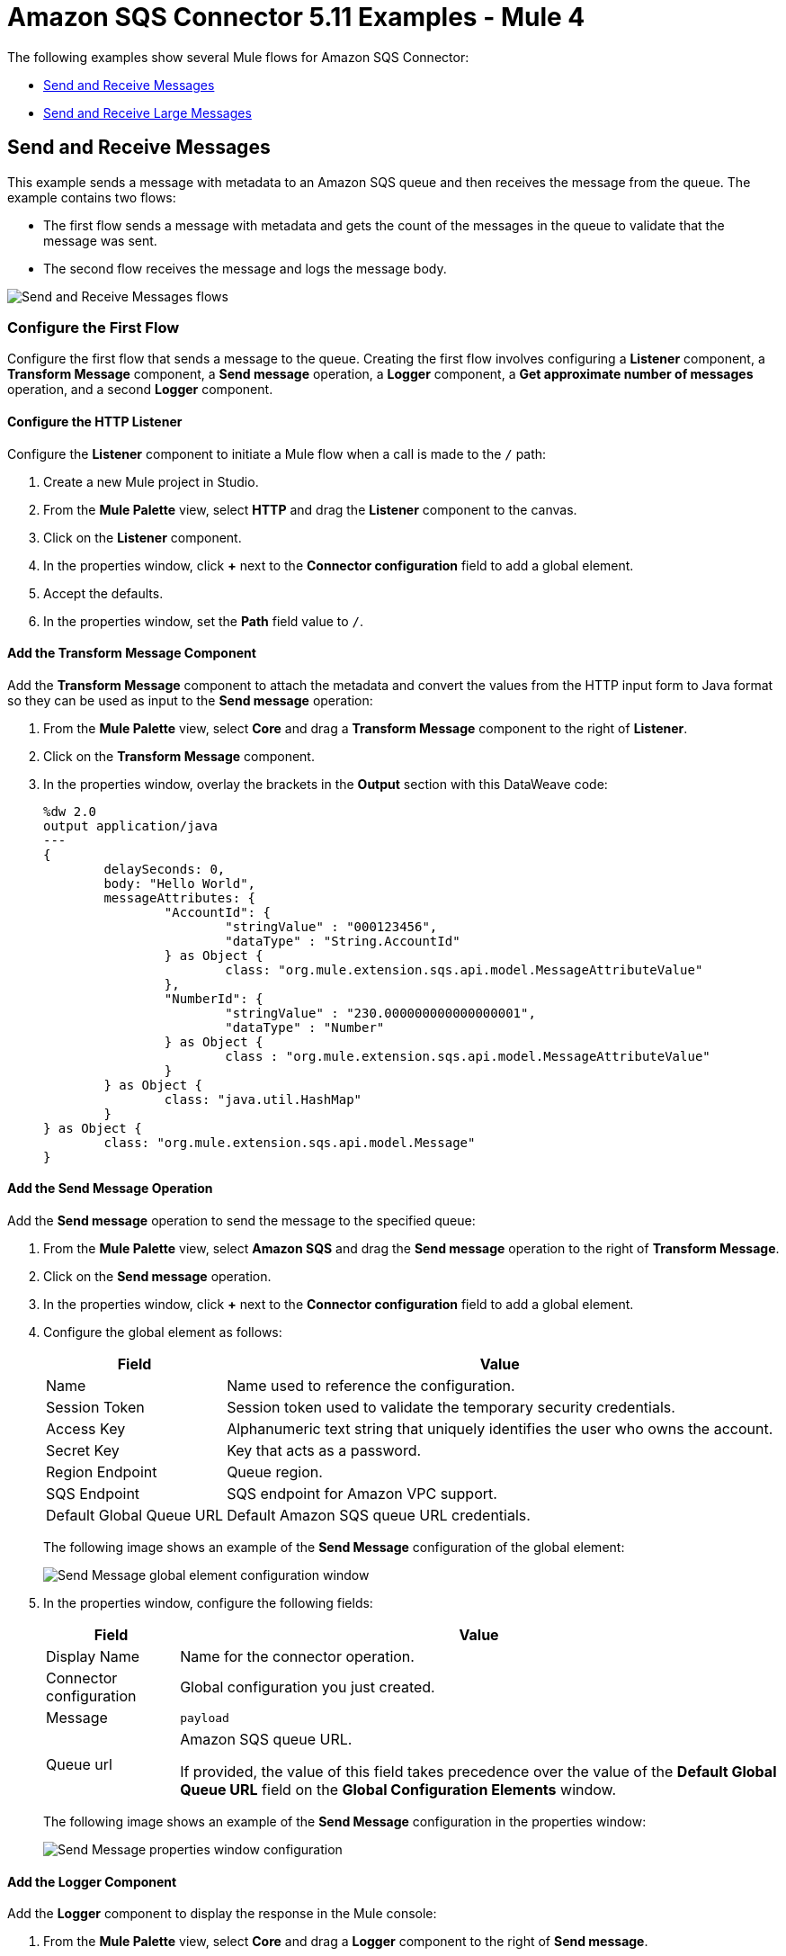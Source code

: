 = Amazon SQS Connector 5.11 Examples - Mule 4
:page-aliases: connectors::amazon/amazon-sqs-connector-examples.adoc

The following examples show several Mule flows for Amazon SQS Connector:

* <<send-and-receive-messages>>
* <<send-and-receive-large-messages>>

[[send-and-receive-messages]]
== Send and Receive Messages

This example sends a message with metadata to an Amazon SQS queue and then receives the message from the queue. The example contains two flows:

* The first flow sends a message with metadata and gets the count of the messages in the queue to validate that the message was sent.
* The second flow receives the message and logs the message body.

image::amazon-sqs-message-flow.png[Send and Receive Messages flows]

=== Configure the First Flow

Configure the first flow that sends a message to the queue. Creating the first flow involves configuring a *Listener* component, a *Transform Message* component, a *Send message* operation, a *Logger* component, a *Get approximate number of messages* operation, and a second *Logger* component.

==== Configure the HTTP Listener

Configure the *Listener* component to initiate a Mule flow when a call is made to the `/` path:

. Create a new Mule project in Studio.
. From the *Mule Palette* view, select *HTTP* and drag the *Listener* component to the canvas.
. Click on the *Listener* component.
. In the properties window, click *+* next to the *Connector configuration* field to add a global element.
. Accept the defaults.
. In the properties window, set the *Path* field value to `/`.

==== Add the Transform Message Component

Add the *Transform Message* component to attach the metadata and convert the values from the HTTP input form to Java format so they can be used as input to the *Send message* operation:

. From the *Mule Palette* view, select *Core* and drag a *Transform Message* component to the right of *Listener*.
. Click on the *Transform Message* component.
. In the properties window, overlay the brackets in the *Output* section with this DataWeave code:
+
[source,dataweave,linenums]
----
%dw 2.0
output application/java
---
{
	delaySeconds: 0,
	body: "Hello World",
	messageAttributes: {
		"AccountId": {
			"stringValue" : "000123456",
			"dataType" : "String.AccountId"
		} as Object {
			class: "org.mule.extension.sqs.api.model.MessageAttributeValue"
		},
		"NumberId": {
			"stringValue" : "230.000000000000000001",
			"dataType" : "Number"
		} as Object {
			class : "org.mule.extension.sqs.api.model.MessageAttributeValue"
		}
	} as Object {
		class: "java.util.HashMap"
	}
} as Object {
	class: "org.mule.extension.sqs.api.model.Message"
}
----

==== Add the Send Message Operation

Add the *Send message* operation to send the message to the specified queue:

. From the *Mule Palette* view, select *Amazon SQS* and drag the *Send message* operation to the right of *Transform Message*.
. Click on the *Send message* operation.
. In the properties window, click *+* next to the *Connector configuration* field to add a global element.
. Configure the global element as follows:
+
[%header%autowidth.spread]
|===
|Field |Value
|Name |Name used to reference the configuration.
|Session Token |Session token used to validate the temporary security credentials.
|Access Key |Alphanumeric text string that uniquely identifies the user who owns the account.
|Secret Key |Key that acts as a password.
|Region Endpoint |Queue region.
|SQS Endpoint |SQS endpoint for Amazon VPC support.
|Default Global Queue URL |Default Amazon SQS queue URL credentials.
|===
+
The following image shows an example of the *Send Message* configuration of the global element:
+
image::amazon-sqs-studio-global-config-new.png[Send Message global element configuration window]
+
. In the properties window, configure the following fields:
+
[%header%autowidth.spread]
|===
|Field |Value
|Display Name |Name for the connector operation.
|Connector configuration |Global configuration you just created.
|Message |`payload`
|Queue url |Amazon SQS queue URL.

If provided, the value of this field takes precedence over the value of the *Default Global Queue URL* field on the *Global Configuration Elements* window.
|===
+
The following image shows an example of the *Send Message* configuration in the properties window:
+
image::amazon-sqs-send-message.png[Send Message properties window configuration]

==== Add the Logger Component

Add the *Logger* component to display the response in the Mule console:

. From the *Mule Palette* view, select *Core* and drag a *Logger* component to the right of *Send message*.
. In the properties window, configure the following fields:
+
[%header%autowidth.spread]
|===
|Field |Value
|Display Name |Name for the logger, such as `Log Response`.
|Message |`+++Sent Message: `#[payload]`+++`
|Level |INFO (Default)
|===
+
The following image shows an example of the *Logger* configuration in the properties window:
+
image::amazon-sqs-logger.png[Logger properties window configuration]

==== Add the Get Approximate Number of Messages Operation

Add the *Get approximate number of messages* operation to obtain the number of messages in the queue:

. From the *Mule Palette* view, select *Amazon SQS* and drag the *Get approximate number of messages* operation to the right of *Logger*.
+
. In the properties window, configure the following fields:
+
[%header%autowidth.spread]
|===
|Field |Value
|Display Name |Name for the connector operation.
|Connector configuration |Global configuration you just created.
|Queue url |`${sqs.queueUrl}`
|===
+
The following image shows an example of the *Get approximate number of messages* configuration in the properties window:
+
image::amazon-sqs-get-message-count.png[Get Approximate Number of Messages properties window configuration]

==== Add the Second Logger Component

Add the second *Logger* component to display the message count in the Mule console:

. From the *Mule Palette* view, select *Core* and drag a *Logger* component to the right of *Get approximate number of messages*.
. In the properties window, configure the following fields:
+
[%header%autowidth.spread]
|===
|Field |Value
|Display Name |Name for the logger, such as `Log Count`.
|Message |`+++Sent Message: `#[payload]`+++`
|Level |INFO (Default)
|===
+
The following image shows an example of the *Logger* configuration in the properties window:
+
image::amazon-sqs-logger2.png[Logger properties window configuration]

=== Configure the Second Flow

Configure the second flow that receives and logs the messages before the messages are deleted from the queue. Creating the flow involves configuring a *Receive messages* source and a *Logger* component.

==== Add the Receive Messages Source

Add the *Receive messages* source to retrieve messages:

. From the *Mule Palette* view, select *Amazon SQS* and drag the *Receive messages* source to the canvas.
+
. In the properties window, configure the following fields:
+
[%header%autowidth.spread]
|===
|Field |Value
|Display Name |Name for the connector operation.
|Connector configuration |Global configuration you just created.
|Number of messages |`1`
|Queue url | Amazon SQS queue URL.

If provided, the value of this field takes precedence over the value of the *Default Global Queue URL* field on the *Global Configuration Elements* window.
|===
+
The following image shows an example of the *Receive messages* configuration in the properties window:
+
image::amazon-sqs-receive-message.png[Receive Messages properties window configuration]

==== Add the Logger Component

Add the *Logger* component to display the message in the Mule console:

. From the *Mule Palette* view, select *Core* and drag a *Logger* component to the right of *Receive messages*.
. In the properties window, configure the following fields:
+
[%header%autowidth.spread]
|===
|Field |Value
|Display Name |Name for the logger, such as `Log Receipt`.
|Message |`+++`#[payload]`+++`
|Level |INFO (Default)
|===
+
The following image shows an example of the *Logger* configuration in the properties window:
+
image::amazon-sqs-logger-receive.png[Logger properties window configuration]

=== XML for This Example

Paste this code into the Studio XML editor to quickly load the flow for this example into your Mule app:

[source,xml,linenums]
----
<mule xmlns:sqs="http://www.mulesoft.org/schema/mule/sqs" xmlns:ee="http://www.mulesoft.org/schema/mule/ee/core"
	xmlns:http="http://www.mulesoft.org/schema/mule/http"
	xmlns="http://www.mulesoft.org/schema/mule/core" xmlns:doc="http://www.mulesoft.org/schema/mule/documentation" xmlns:xsi="http://www.w3.org/2001/XMLSchema-instance"
	xsi:schemaLocation="http://www.mulesoft.org/schema/mule/core http://www.mulesoft.org/schema/mule/core/current/mule.xsd
  http://www.mulesoft.org/schema/mule/http/current/mule-http.xsd
  http://www.mulesoft.org/schema/mule/ee/core
  http://www.mulesoft.org/schema/mule/ee/core/current/mule-ee.xsd
  http://www.mulesoft.org/schema/mule/sqs
	http://www.mulesoft.org/schema/mule/sqs/current/mule-sqs.xsd">
	<http:listener-config name="HTTP_Listener_config" doc:name="HTTP Listener config" >
		<http:listener-connection host="0.0.0.0" port="8081" />
	</http:listener-config>
	<sqs:config name="Amazon_SQS_Configuration" doc:name="Amazon SQS Configuration"
	defaultQueueUrl="${sqs.queueUrl}" >
		<sqs:basic-connection accessKey="${sqs.accessKey}" secretKey="$sqs.secretKey}" region="us-east-1" sqsEndpoint="${sqs.endpoint}"/>
	</sqs:config>
	<flow name="sqs-send-messageFlow" >
		<http:listener doc:name="Listener"
		config-ref="HTTP_Listener_config"
		path="/"/>
		<ee:transform doc:name="Transform Message" >
			<ee:message >
				<ee:set-payload ><![CDATA[%dw 2.0
output application/java
---
{
	delaySeconds: 0,
	body: "Hello World",
	messageAttributes: {
		"AccountId": {
			"stringValue" : "000123456",
			"dataType" : "String.AccountId"
		} as Object {
			class: "org.mule.extension.sqs.api.model.MessageAttributeValue"
		},
		"NumberId": {
			"stringValue" : "230.000000000000000001",
			"dataType" : "Number"
		} as Object {
			class : "org.mule.extension.sqs.api.model.MessageAttributeValue"
		}
	} as Object {
		class: "java.util.HashMap"
	}
} as Object {
	class: "org.mule.extension.sqs.api.model.Message"
}]]></ee:set-payload>
			</ee:message>
		</ee:transform>
		<sqs:send-message doc:name="Send message" configref="Amazon_SQS_Configuration"/>
		<logger level="INFO"
		doc:name="Log Response"
		message="payload"/>
		<sqs:get-approximate-number-of-messages
		doc:name="Get approximate number of messages"
		config-ref="Amazon_SQS_Configuration"
		queueUrl="${sqs.queueUrl}"/>
		<logger level="INFO" doc:name="Log Count"
		message="Sent Message: `#[payload]`"/>
	</flow>
	<flow name="sqs-receive-message-flow" >
		<sqs:receivemessages doc:name="Receive messages"
		config-ref="Amazon_SQS_Configuration"/>
		<logger level="INFO" doc:name="Log Receipt" />
	</flow>
</mule>
----

[[send-and-receive-large-messages]]
== Send and Receive Large Messages

[NOTE]
Enabling this feature incurs additional charges associated with using AWS S3.

This example sends a large message with metadata to an Amazon SQS queue that references the AWS S3 bucket to use for storing large message payloads, and then receives the large message from the queue. The example contains two flows:

* The first flow sends a large message with metadata and gets the count of the messages in the queue to validate that the large message was sent.
* The second flow receives the large message and logs the message body.

image::amazon-sqs-large-message-flow.png[Send and Receive Large Messages flows]

=== Before You Begin

Before you begin, you must have:

* Access to the Amazon SQS target resource and Anypoint Platform
* A file containing a payload larger than 256 KB
* An AWS S3 bucket created on AWS S3 to use for storing the large payload messages
* AWS Identity and Access Management (IAM) credentials

=== Configure the First Flow

Configure the first flow that sends a large message to the queue. Creating the first flow involves configuring a *Listener* component, a *Read* operation, a *Transform Message* component, a *Send Message* operation, a *Logger* component, a *Get approximate number of messages* operation, and a second *Logger* component.

==== Configure the HTTP Listener

Configure the *Listener* component to initiate a Mule flow when a call is made to the `/largePayload` path:

. Create a new Mule project in Studio.
. From the *Mule Palette* view, select *HTTP* and drag the *Listener* component to the canvas.
. Click on the *Listener* component.
. In the properties window, click *+* next to the *Connector configuration* field to add a global element.
. Accept the defaults.
. In the properties window, set the *Path* field value to `/largePayload`.

==== Add the Read Operation

Add the *Read* operation to read the large payload:

. From the *Mule Palette* view, select *File* and drag the *Read* operation to the right of *Listener*.
. Click on the *Read* operation.
. In the properties window, click *+* next to the *Connector configuration* field to add a global element.
. Select the *Connection* checkbox.
. In *Working Directory*, enter the directory that will serve as the root directory for every relative path used with this connector. +
The default is your user home directory.
+
In this example, the file is read from `src/main/resources` of the Mule application:
+
image::amazon-sqs-file-global-config.png[Working Directory configuration window for Read operation]
+
. In the properties window, configure the following fields:
+
[%header%autowidth.spread]
|===
|Field |Value
|Display Name |Name for the connector operation.
|Connector configuration |Global configuration you just created.
|File Path |Path to the file to read.
|===
+
The following image shows an example of the *Read* configuration in the properties window:
+
image::amazon-sqs-file-config.png[Read properties window configuration]

==== Add the Transform Message Component

Add the *Transform Message* component to attach the metadata and convert the values from the HTTP input form to Java format so they can be used as input to the *Send message* operation:

. From the *Mule Palette* view, select *Core* and drag a *Transform Message* component to the right of *Listener*.
. Click on the *Transform Message* component.
. In the properties window, overlay the brackets in the *Output* section with this DataWeave code:
+
[source,dataweave,linenums]
----
%dw 2.0
output application/java
---
{
	delaySeconds: 0,
	body: "Hello World",
	messageAttributes: {
		"AccountId": {
			"stringValue" : "000123456",
			"dataType" : "String.AccountId"
		} as Object {
			class: "org.mule.extension.sqs.api.model.MessageAttributeValue"
		},
		"NumberId": {
			"stringValue" : "230.000000000000000001",
			"dataType" : "Number"
		} as Object {
			class : "org.mule.extension.sqs.api.model.MessageAttributeValue"
		}
	} as Object {
		class: "java.util.HashMap"
	}
} as Object {
	class: "org.mule.extension.sqs.api.model.Message"
}
----

==== Add the Send Message Operation

Add the *Send message* operation to send the message to the specified queue:

. From the *Mule Palette* view, select *Amazon SQS* and drag the *Send message* operation to the right of *Transform Message*.
. Click on the *Send message* operation.
. In the properties window, click *+* next to the *Connector configuration* field to add a global element.
. Configure the global element as follows:
+
[%header%autowidth.spread]
|===
|Field |Value
|Name |Name used to reference the configuration.
|Session Token |Session token used to validate the temporary security credentials.
|Access Key |Alphanumeric text string that uniquely identifies the user who owns the account.
|Secret Key |Key that acts as a password.
|Region Endpoint |Queue region.
|SQS Endpoint |SQS endpoint for Amazon VPC support.
|Default Global Queue URL |Default Amazon SQS queue URL credentials.
|===
+
The following image shows an example of the *Send Message* configuration of the global element:
+
image::amazon-sqs-studio-global-config-new.png[Send Message global element configuration window]
+
. In the properties window, configure the following fields:
+
[%header%autowidth.spread]
|===
|Field |Value
|Display Name |Name for the connector operation.
|Connector configuration |Global configuration you just created.
|Message |`payload`
|Queue url |Amazon SQS queue URL.

If provided, the value of this field takes precedence over the value of the *Default Global Queue URL* field on the *Global Configuration Elements* window.
|===
+
The following image shows an example of the *Send Message* configuration in the properties window:
+
image::amazon-sqs-send-message.png[Send Message properties window configuration]



== See Also

* xref:connectors::introduction/introduction-to-anypoint-connectors.adoc[Introduction to Anypoint Connectors]
* https://help.mulesoft.com[MuleSoft Help Center]
